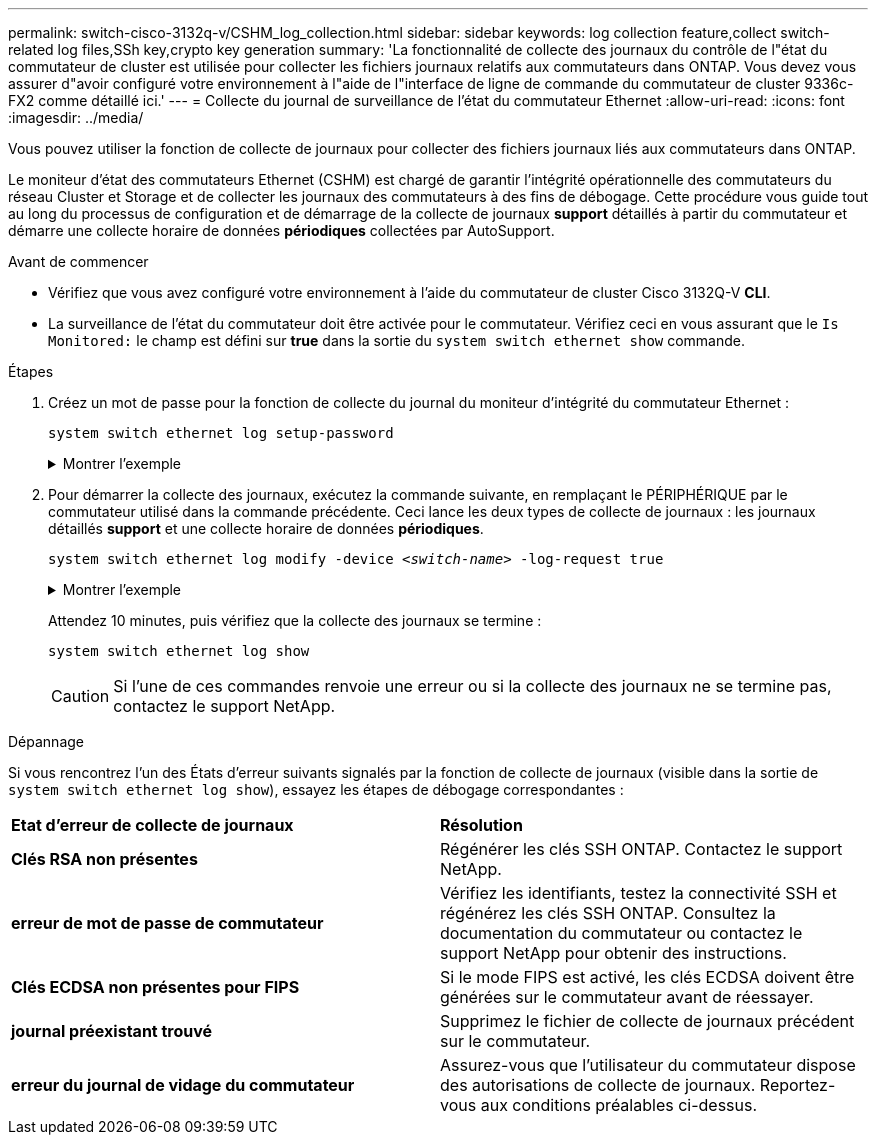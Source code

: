 ---
permalink: switch-cisco-3132q-v/CSHM_log_collection.html 
sidebar: sidebar 
keywords: log collection feature,collect switch-related log files,SSh key,crypto key generation 
summary: 'La fonctionnalité de collecte des journaux du contrôle de l"état du commutateur de cluster est utilisée pour collecter les fichiers journaux relatifs aux commutateurs dans ONTAP. Vous devez vous assurer d"avoir configuré votre environnement à l"aide de l"interface de ligne de commande du commutateur de cluster 9336c-FX2 comme détaillé ici.' 
---
= Collecte du journal de surveillance de l'état du commutateur Ethernet
:allow-uri-read: 
:icons: font
:imagesdir: ../media/


[role="lead"]
Vous pouvez utiliser la fonction de collecte de journaux pour collecter des fichiers journaux liés aux commutateurs dans ONTAP.

Le moniteur d'état des commutateurs Ethernet (CSHM) est chargé de garantir l'intégrité opérationnelle des commutateurs du réseau Cluster et Storage et de collecter les journaux des commutateurs à des fins de débogage. Cette procédure vous guide tout au long du processus de configuration et de démarrage de la collecte de journaux *support* détaillés à partir du commutateur et démarre une collecte horaire de données *périodiques* collectées par AutoSupport.

.Avant de commencer
* Vérifiez que vous avez configuré votre environnement à l'aide du commutateur de cluster Cisco 3132Q-V *CLI*.
* La surveillance de l'état du commutateur doit être activée pour le commutateur. Vérifiez ceci en vous assurant que le `Is Monitored:` le champ est défini sur *true* dans la sortie du `system switch ethernet show` commande.


.Étapes
. Créez un mot de passe pour la fonction de collecte du journal du moniteur d'intégrité du commutateur Ethernet :
+
`system switch ethernet log setup-password`

+
.Montrer l'exemple
[%collapsible]
====
[listing, subs="+quotes"]
----
cluster1::*> *system switch ethernet log setup-password*
Enter the switch name: *<return>*
The switch name entered is not recognized.
Choose from the following list:
*cs1*
*cs2*

cluster1::*> *system switch ethernet log setup-password*

Enter the switch name: *cs1*
Would you like to specify a user other than admin for log collection? {y|n}: *n*

Enter the password: *<enter switch password>*
Enter the password again: *<enter switch password>*

cluster1::*> *system switch ethernet log setup-password*

Enter the switch name: *cs2*
Would you like to specify a user other than admin for log collection? {y|n}: *n*

Enter the password: *<enter switch password>*
Enter the password again: *<enter switch password>*
----
====
. Pour démarrer la collecte des journaux, exécutez la commande suivante, en remplaçant le PÉRIPHÉRIQUE par le commutateur utilisé dans la commande précédente. Ceci lance les deux types de collecte de journaux : les journaux détaillés *support* et une collecte horaire de données *périodiques*.
+
`system switch ethernet log modify -device _<switch-name>_ -log-request true`

+
.Montrer l'exemple
[%collapsible]
====
[listing, subs="+quotes"]
----
cluster1::*> *system switch ethernet log modify -device cs1 -log-request true*

Do you want to modify the cluster switch log collection configuration? {y|n}: [n] *y*

Enabling cluster switch log collection.

cluster1::*> *system switch ethernet log modify -device cs2 -log-request true*

Do you want to modify the cluster switch log collection configuration? {y|n}: [n] *y*

Enabling cluster switch log collection.
----
====
+
Attendez 10 minutes, puis vérifiez que la collecte des journaux se termine :

+
`system switch ethernet log show`

+

CAUTION: Si l'une de ces commandes renvoie une erreur ou si la collecte des journaux ne se termine pas, contactez le support NetApp.



.Dépannage
Si vous rencontrez l'un des États d'erreur suivants signalés par la fonction de collecte de journaux (visible dans la sortie de `system switch ethernet log show`), essayez les étapes de débogage correspondantes :

|===


| *Etat d'erreur de collecte de journaux* | *Résolution* 


 a| 
*Clés RSA non présentes*
 a| 
Régénérer les clés SSH ONTAP. Contactez le support NetApp.



 a| 
*erreur de mot de passe de commutateur*
 a| 
Vérifiez les identifiants, testez la connectivité SSH et régénérez les clés SSH ONTAP. Consultez la documentation du commutateur ou contactez le support NetApp pour obtenir des instructions.



 a| 
*Clés ECDSA non présentes pour FIPS*
 a| 
Si le mode FIPS est activé, les clés ECDSA doivent être générées sur le commutateur avant de réessayer.



 a| 
*journal préexistant trouvé*
 a| 
Supprimez le fichier de collecte de journaux précédent sur le commutateur.



 a| 
*erreur du journal de vidage du commutateur*
 a| 
Assurez-vous que l'utilisateur du commutateur dispose des autorisations de collecte de journaux. Reportez-vous aux conditions préalables ci-dessus.

|===